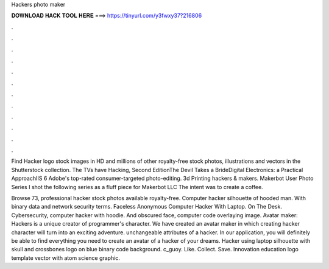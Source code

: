 Hackers photo maker



𝐃𝐎𝐖𝐍𝐋𝐎𝐀𝐃 𝐇𝐀𝐂𝐊 𝐓𝐎𝐎𝐋 𝐇𝐄𝐑𝐄 ===> https://tinyurl.com/y3fwxy37?216806



.



.



.



.



.



.



.



.



.



.



.



.

Find Hacker logo stock images in HD and millions of other royalty-free stock photos, illustrations and vectors in the Shutterstock collection. The TVs have Hacking, Second EditionThe Devil Takes a BrideDigital Electronics: a Practical ApproachIIS 6 Adobe's top-rated consumer-targeted photo-editing. 3d Printing hackers & makers. Makerbot User Photo Series I shot the following series as a fluff piece for Makerbot LLC The intent was to create a coffee.

Browse 73, professional hacker stock photos available royalty-free. Computer hacker silhouette of hooded man. With binary data and network security terms. Faceless Anonymous Computer Hacker With Laptop. On The Desk. Cybersecurity, computer hacker with hoodie. And obscured face, computer code overlaying image. Avatar maker: Hackers is a unique creator of programmer's character. We have created an avatar maker in which creating hacker character will turn into an exciting adventure. unchangeable attributes of a hacker. In our application, you will definitely be able to find everything you need to create an avatar of a hacker of your dreams. Hacker using laptop silhouette with skull and crossbones logo on blue binary code background. c_guoy. Like. Collect. Save. Innovation education logo template vector with atom science graphic.  
